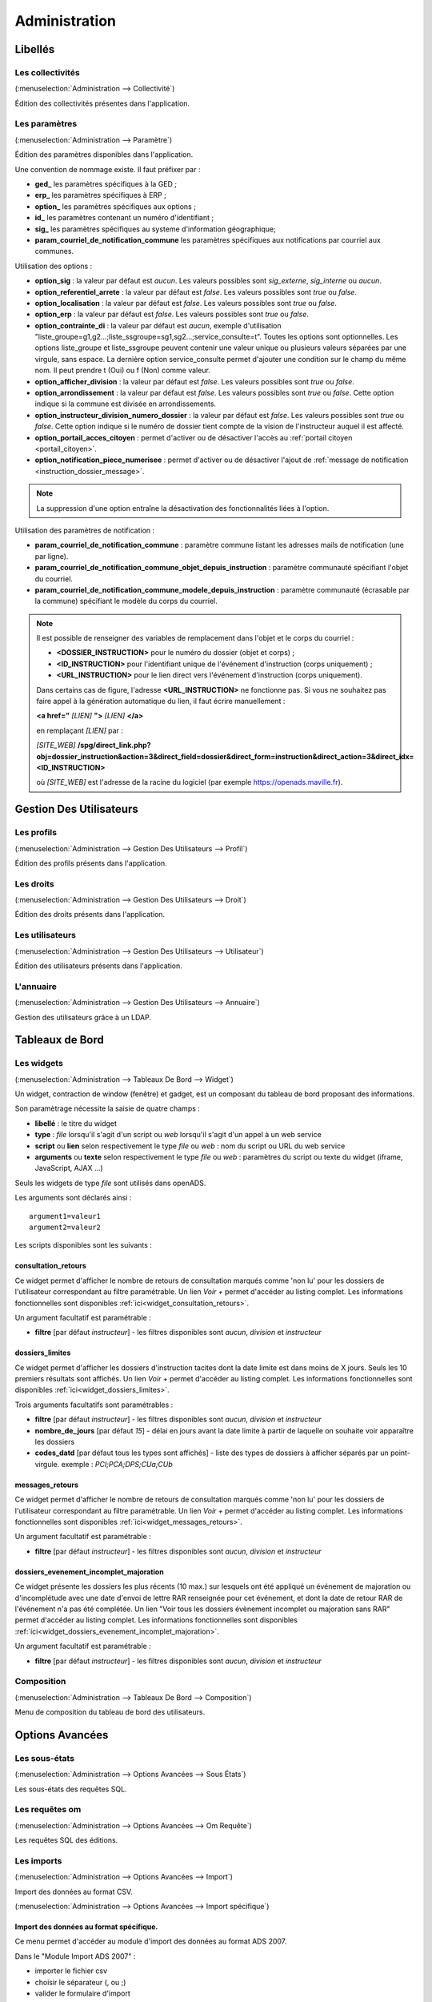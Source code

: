 .. _administration:

##############
Administration
##############

Libellés
########

.. _administration_collectivite:

=================
Les collectivités
=================

(:menuselection:`Administration --> Collectivité`)

Édition des collectivités présentes dans l'application.

.. _parametrage_parametre:

==============
Les paramètres
==============

(:menuselection:`Administration --> Paramètre`)

Édition des paramètres disponibles dans l'application.

Une convention de nommage existe. Il faut préfixer par :

* **ged\_** les paramètres spécifiques à la GED ;
* **erp\_** les paramètres spécifiques à ERP ;
* **option\_** les paramètres spécifiques aux options ;
* **id\_** les paramètres contenant un numéro d'identifiant ;
* **sig\_** les paramètres spécifiques au systeme d'information géographique;
* **param_courriel_de_notification_commune** les paramètres spécifiques aux notifications par courriel aux communes.

Utilisation des options :

* **option_sig** : la valeur par défaut est *aucun*. Les valeurs possibles sont
  *sig_externe*, *sig_interne* ou *aucun*.
* **option_referentiel_arrete** : la valeur par défaut est *false*. Les valeurs 
  possibles sont *true* ou *false*.
* **option_localisation** : la valeur par défaut est *false*. Les valeurs possibles 
  sont *true* ou *false*.
* **option_erp** : la valeur par défaut est *false*. Les valeurs possibles sont 
  *true* ou *false*.
* **option_contrainte_di** : la valeur par défaut est *aucun*, exemple 
  d'utilisation "liste_groupe=g1,g2...;liste_ssgroupe=sg1,sg2...;service_consulte=t".
  Toutes les options sont optionnelles.
  Les options liste_groupe et liste_ssgroupe peuvent contenir une valeur unique 
  ou plusieurs valeurs séparées par une virgule, sans espace.
  La dernière option service_consulte permet d'ajouter une condition sur le champ
  du même nom. Il peut prendre t (Oui) ou f (Non) comme valeur.
* **option_afficher_division** : la valeur par défaut est *false*. Les valeurs 
  possibles sont *true* ou *false*.
* **option_arrondissement** : la valeur par défaut est *false*. Les valeurs 
  possibles sont *true* ou *false*.
  Cette option indique si la commune est divisée en arrondissements.
* **option_instructeur_division_numero_dossier** : la valeur par défaut est *false*. Les valeurs 
  possibles sont *true* ou *false*.
  Cette option indique si le numéro de dossier tient compte de la vision de l'instructeur auquel il est affecté.
* **option_portail_acces_citoyen** : permet d'activer ou de désactiver l'accès au :ref:`portail citoyen <portail_citoyen>`.
* **option_notification_piece_numerisee** : permet d'activer ou de désactiver l'ajout de :ref:`message de notification <instruction_dossier_message>`.

.. note::

  La suppression d'une option entraîne la désactivation des fonctionnalités liées 
  à l'option.

Utilisation des paramètres de notification :

* **param_courriel_de_notification_commune** : paramètre commune listant les adresses mails de notification (une par ligne).
* **param_courriel_de_notification_commune_objet_depuis_instruction** : paramètre communauté spécifiant l'objet du courriel.
* **param_courriel_de_notification_commune_modele_depuis_instruction** : paramètre communauté (écrasable par la commune) spécifiant le modèle du corps du courriel.

.. note::

  Il est possible de renseigner des variables de remplacement dans l'objet et le corps du courriel :

  * **<DOSSIER_INSTRUCTION>** pour le numéro du dossier (objet et corps) ;
  * **<ID_INSTRUCTION>** pour l'identifiant unique de l'événement d'instruction (corps uniquement) ;
  * **<URL_INSTRUCTION>** pour le lien direct vers l'événement d'instruction (corps uniquement).
  
  Dans certains cas de figure, l'adresse **<URL_INSTRUCTION>** ne fonctionne pas. Si vous ne souhaitez pas faire appel à la génération automatique du lien, il faut écrire manuellement :

  **<a href="** *[LIEN]* **">** *[LIEN]* **</a>**

  en remplaçant *[LIEN]* par :

  *[SITE_WEB]* **/spg/direct_link.php?obj=dossier_instruction&action=3&direct_field=dossier&direct_form=instruction&direct_action=3&direct_idx=<ID_INSTRUCTION>**

  où *[SITE_WEB]* est l'adresse de la racine du logiciel (par exemple https://openads.maville.fr).


Gestion Des Utilisateurs
########################

.. _administration_profil:

===========
Les profils
===========

(:menuselection:`Administration --> Gestion Des Utilisateurs --> Profil`)

Édition des profils présents dans l'application.

.. _administration_droit:

==========
Les droits
==========

(:menuselection:`Administration --> Gestion Des Utilisateurs --> Droit`)

Édition des droits présents dans l'application.

.. _administration_utilisateur:

================
Les utilisateurs
================

(:menuselection:`Administration --> Gestion Des Utilisateurs --> Utilisateur`)

Édition des utilisateurs présents dans l'application.

.. _administration_annuaire:

==========
L'annuaire
==========

(:menuselection:`Administration --> Gestion Des Utilisateurs --> Annuaire`)

Gestion des utilisateurs grâce à un LDAP.

Tableaux de Bord
################


.. _administration_widget:

===========
Les widgets
===========

(:menuselection:`Administration --> Tableaux De Bord --> Widget`)

Un widget, contraction de window (fenêtre) et gadget, est un composant du
tableau de bord proposant des informations.

Son paramètrage nécessite la saisie de quatre champs :

* **libellé** : le titre du widget
* **type** : *file* lorsqu'il s'agit d'un script ou *web* lorsqu'il s'agit d'un
  appel à un web service
* **script** ou **lien** selon respectivement le type *file* ou *web* : nom du
  script ou URL du web service
* **arguments** ou **texte** selon respectivement le type *file* ou *web* :
  paramètres du script ou texte du widget (iframe, JavaScript, AJAX ...)

Seuls les widgets de type *file* sont utilisés dans openADS.

Les arguments sont déclarés ainsi :

::

  argument1=valeur1
  argument2=valeur2

Les scripts disponibles sont les suivants :

.. _administration_widget_consultation_retours:

consultation_retours
====================

Ce widget permet d'afficher le nombre de retours de consultation marqués comme 'non lu' pour les dossiers de l'utilisateur correspondant au filtre paramétrable. Un lien *Voir +* permet d'accéder au listing complet. Les informations fonctionnelles sont disponibles :ref:`ici<widget_consultation_retours>`.

Un argument facultatif est paramétrable :

* **filtre** [par défaut *instructeur*] - les filtres disponibles sont *aucun*, *division* et *instructeur*


.. _administration_widget_dossiers_limites:

dossiers_limites
================

Ce widget permet d'afficher les dossiers d'instruction tacites dont la date limite est dans moins de X jours. Seuls les 10 premiers résultats sont affichés. Un lien *Voir +* permet d'accéder au listing complet. Les informations fonctionnelles sont disponibles :ref:`ici<widget_dossiers_limites>`.

Trois arguments facultatifs sont paramétrables :

* **filtre** [par défaut *instructeur*] - les filtres disponibles sont *aucun*, *division* et *instructeur*
* **nombre_de_jours** [par défaut *15*] - délai en jours avant la date limite à partir de laquelle on souhaite voir apparaître les dossiers
* **codes_datd** [par défaut tous les types sont affichés] - liste des types de dossiers à afficher séparés par un point-virgule. exemple : *PCI;PCA;DPS;CUa;CUb*


.. _administration_widget_messages_retours:

messages_retours
================

Ce widget permet d'afficher le nombre de retours de consultation marqués comme 'non lu' pour les dossiers de l'utilisateur correspondant au filtre paramétrable. Un lien *Voir +* permet d'accéder au listing complet. Les informations fonctionnelles sont disponibles :ref:`ici<widget_messages_retours>`.

Un argument facultatif est paramétrable :

* **filtre** [par défaut *instructeur*] - les filtres disponibles sont *aucun*, *division* et *instructeur*


.. _administration_widget_dossiers_evenement_incomplet_majoration:

dossiers_evenement_incomplet_majoration
=======================================

Ce widget présente les dossiers les plus récents (10 max.) sur lesquels ont été appliqué un événement de majoration ou d'incomplétude avec une date d'envoi de lettre RAR renseignée pour cet événement, et dont la date de retour RAR de l'événement n'a pas été complétée. Un lien "Voir tous les dossiers évènement incomplet ou majoration sans RAR" permet d'accéder au listing complet. Les informations fonctionnelles sont disponibles  :ref:`ici<widget_dossiers_evenement_incomplet_majoration>`.

Un argument facultatif est paramétrable :

* **filtre** [par défaut *instructeur*] - les filtres disponibles sont *aucun*, *division* et *instructeur*

.. _administration_composition:

===========
Composition
===========

(:menuselection:`Administration --> Tableaux De Bord --> Composition`)

Menu de composition du tableau de bord des utilisateurs.

Options Avancées
################


.. _administration_sousetat:

==============
Les sous-états
==============

(:menuselection:`Administration --> Options Avancées --> Sous États`)

Les sous-états des requêtes SQL.

.. _administration_omrequete:

===============
Les requêtes om
===============

(:menuselection:`Administration --> Options Avancées --> Om Requête`)

Les requêtes SQL des éditions.

.. _administration_import:

===========
Les imports
===========

(:menuselection:`Administration --> Options Avancées --> Import`)

Import des données au format CSV.

(:menuselection:`Administration --> Options Avancées --> Import spécifique`)

Import des données au format spécifique.
========================================

Ce menu permet d'accéder au module d'import des données au format ADS 2007.

Dans le "Module Import ADS 2007" :

- importer le fichier csv
- choisir le séparateur (, ou ;)
- valider le formulaire d'import

.. NOTE:: L'encodage du fichier csv à importer doit être ISO-8859-15.
          
          Seuls les séparateurs , ou ; sont admis.
          
          Les références cadastrales doivent être séparées par une virgule.
  
Une fois le chargement terminé un récapitulatif des traitements effectués est affiché, dans celui-ci un fichier de rejet est disponible.

.. NOTE:: Si dans un dossier une date de decision est définie mais qu'il n'a pas de nature de decision alors le dossier est implicitement accordé.

Ce fichier de rejet contient toutes les lignes du csv importées qui sont en erreur. Les erreurs sont ajoutées en fin de ligne dans une nouvelle colonne.

Exemple d'erreurs typiques :

- Le code INSEE n'est pas paramétré : un code INSEE doit être défini pour chaque commune dans les paramètres.
- Dossiers non clôturés (pas de date d'accord/rejet/refus tacite ou de date de décision).
- Mauvais format des références cadastrales.
- Dossier avec date de décision mais pas de nature de décision.

Après correction ce ficher de rejet peut être ré-importé.

Des dossiers importés peuvent être mis à jour hors d'openADS, lors du prochain import les données du dossiers et des données techniques seront mises à jour. Attention, les demandeurs ne sont pas mis à jour.


.. _administration_generateur:

=============
Le générateur
=============

(:menuselection:`Administration --> Options Avancées --> Générateur`)

Le générateur de fichiers de l'application.

